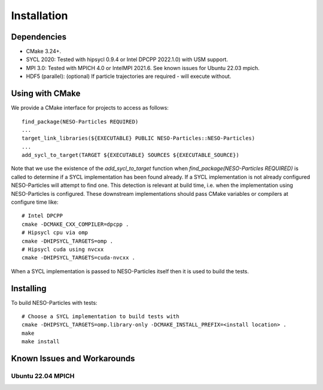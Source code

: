 ************
Installation
************

Dependencies
============

* CMake 3.24+.
* SYCL 2020: Tested with hipsycl 0.9.4 or Intel DPCPP 2022.1.0) with USM support.
* MPI 3.0: Tested with MPICH 4.0 or IntelMPI 2021.6. See known issues for Ubuntu 22.03 mpich.
* HDF5 (parallel): (optional) If particle trajectories are required - will execute without.

Using with CMake 
================

We provide a CMake interface for projects to access as follows:
::

    find_package(NESO-Particles REQUIRED)
    ...
    target_link_libraries(${EXECUTABLE} PUBLIC NESO-Particles::NESO-Particles)
    ...
    add_sycl_to_target(TARGET ${EXECUTABLE} SOURCES ${EXECUTABLE_SOURCE})

Note that we use the existence of the `add_sycl_to_target` function when `find_package(NESO-Particles REQUIRED)` is called to determine if a SYCL implementation has been found already.
If a SYCL implementation is not already configured NESO-Particles will attempt to find one.
This detection is relevant at build time, i.e. when the implementation using NESO-Particles is configured.
These downstream implementations should pass CMake variables or compilers at configure time like:
::
    # Intel DPCPP
    cmake -DCMAKE_CXX_COMPILER=dpcpp .
    # Hipsycl cpu via omp
    cmake -DHIPSYCL_TARGETS=omp . 
    # Hipsycl cuda using nvcxx
    cmake -DHIPSYCL_TARGETS=cuda-nvcxx .

When a SYCL implementation is passed to NESO-Particles itself then it is used to build the tests.

Installing
==========

To build NESO-Particles with tests:
::
    
    # Choose a SYCL implementation to build tests with
    cmake -DHIPSYCL_TARGETS=omp.library-only -DCMAKE_INSTALL_PREFIX=<install location> .
    make
    make install


Known Issues and Workarounds
============================

Ubuntu 22.04 MPICH
------------------






